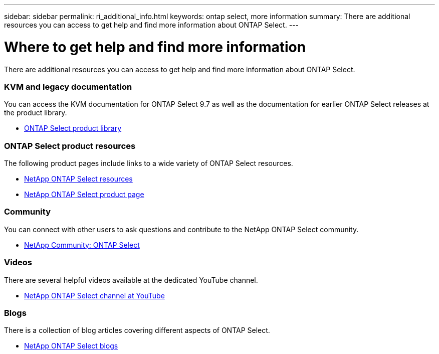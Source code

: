 ---
sidebar: sidebar
permalink: ri_additional_info.html
keywords: ontap select, more information
summary: There are additional resources you can access to get help and find more information about ONTAP Select.
---

= Where to get help and find more information
:hardbreaks:
:nofooter:
:icons: font
:linkattrs:
:imagesdir: ./media/

// DP: October 31 - initial review

[.lead]
There are additional resources you can access to get help and find more information about ONTAP Select.

=== KVM and legacy documentation

You can access the KVM documentation for ONTAP Select 9.7 as well as the documentation for earlier ONTAP Select releases at the product library.

* https://mysupport.netapp.com/documentation/productlibrary/index.html?productID=62293[ONTAP Select product library^]

=== ONTAP Select product resources

The following product pages include links to a wide variety of ONTAP Select resources.

* https://www.netapp.com/us/documentation/ontap-select.aspx[NetApp ONTAP Select resources^]

* https://www.netapp.com/us/products/data-management-software/ontap-select-sds.aspx[NetApp ONTAP Select product page^]

=== Community

You can connect with other users to ask questions and contribute to the NetApp ONTAP Select community.

* http://community.netapp.com/t5/forums/filteredbylabelpage/board-id/data-ontap-discussions/label-name/ontap%20select[NetApp Community: ONTAP Select^]

=== Videos

There are several helpful videos available at the dedicated YouTube channel.

* https://www.youtube.com/playlist?list=PLdXI3bZJEw7nn1ZJMF3mG2fCBD0Esl--o[NetApp ONTAP Select channel at YouTube^]

=== Blogs

There is a collection of blog articles covering different aspects of ONTAP Select.

* https://blog.netapp.com/tag/ontap-select/[NetApp ONTAP Select blogs^]
